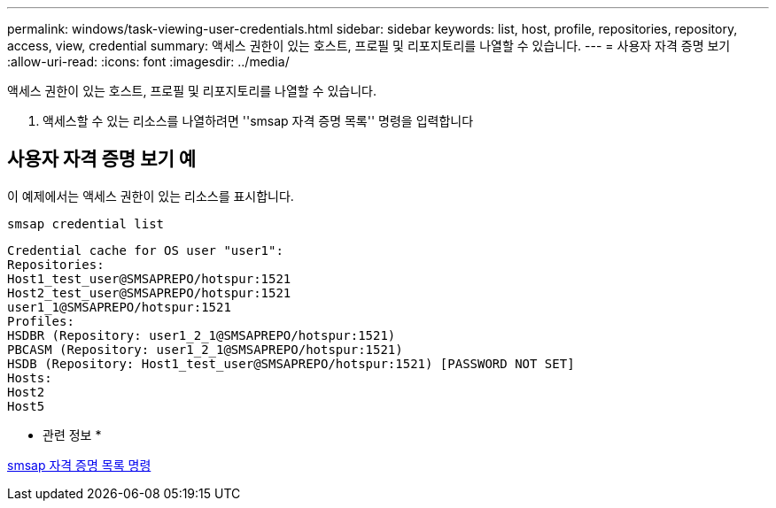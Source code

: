 ---
permalink: windows/task-viewing-user-credentials.html 
sidebar: sidebar 
keywords: list, host, profile, repositories, repository, access, view, credential 
summary: 액세스 권한이 있는 호스트, 프로필 및 리포지토리를 나열할 수 있습니다. 
---
= 사용자 자격 증명 보기
:allow-uri-read: 
:icons: font
:imagesdir: ../media/


[role="lead"]
액세스 권한이 있는 호스트, 프로필 및 리포지토리를 나열할 수 있습니다.

. 액세스할 수 있는 리소스를 나열하려면 ''smsap 자격 증명 목록'' 명령을 입력합니다




== 사용자 자격 증명 보기 예

이 예제에서는 액세스 권한이 있는 리소스를 표시합니다.

[listing]
----
smsap credential list
----
[listing]
----
Credential cache for OS user "user1":
Repositories:
Host1_test_user@SMSAPREPO/hotspur:1521
Host2_test_user@SMSAPREPO/hotspur:1521
user1_1@SMSAPREPO/hotspur:1521
Profiles:
HSDBR (Repository: user1_2_1@SMSAPREPO/hotspur:1521)
PBCASM (Repository: user1_2_1@SMSAPREPO/hotspur:1521)
HSDB (Repository: Host1_test_user@SMSAPREPO/hotspur:1521) [PASSWORD NOT SET]
Hosts:
Host2
Host5
----
* 관련 정보 *

xref:reference-the-smosmsapcredential-list-command.adoc[smsap 자격 증명 목록 명령]
